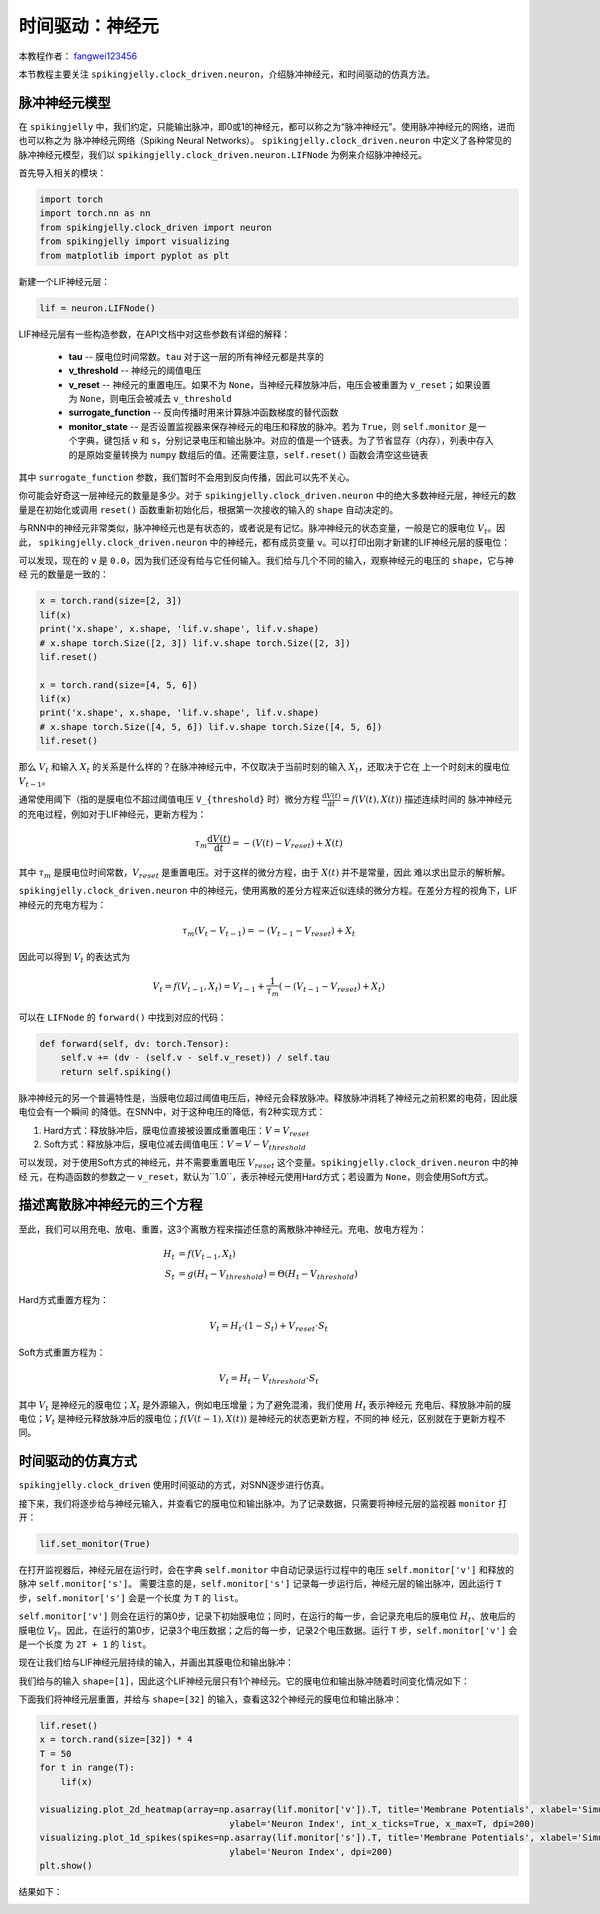 时间驱动：神经元
=======================================
本教程作者： `fangwei123456 <https://github.com/fangwei123456>`_

本节教程主要关注 ``spikingjelly.clock_driven.neuron``，介绍脉冲神经元，和时间驱动的仿真方法。

脉冲神经元模型
----------------
在 ``spikingjelly`` 中，我们约定，只能输出脉冲，即0或1的神经元，都可以称之为“脉冲神经元”。使用脉冲神经元的网络，进而也可以称之为
脉冲神经元网络（Spiking Neural Networks）。
``spikingjelly.clock_driven.neuron`` 中定义了各种常见的脉冲神经元模型，我们以 ``spikingjelly.clock_driven.neuron.LIFNode``
为例来介绍脉冲神经元。

首先导入相关的模块：

.. code-block:: python

    import torch
    import torch.nn as nn
    from spikingjelly.clock_driven import neuron
    from spikingjelly import visualizing
    from matplotlib import pyplot as plt

新建一个LIF神经元层：

.. code-block:: python

    lif = neuron.LIFNode()

LIF神经元层有一些构造参数，在API文档中对这些参数有详细的解释：

    - **tau** -- 膜电位时间常数。``tau`` 对于这一层的所有神经元都是共享的

    - **v_threshold** -- 神经元的阈值电压

    - **v_reset** -- 神经元的重置电压。如果不为 ``None``，当神经元释放脉冲后，电压会被重置为 ``v_reset``；如果设置为 ``None``，则电压会被减去 ``v_threshold``

    - **surrogate_function** -- 反向传播时用来计算脉冲函数梯度的替代函数

    - **monitor_state** -- 是否设置监视器来保存神经元的电压和释放的脉冲。若为 ``True``，则 ``self.monitor`` 是一个字典，键包括 ``v`` 和 ``s``，分别记录电压和输出脉冲。对应的值是一个链表。为了节省显存（内存），列表中存入的是原始变量转换为 ``numpy`` 数组后的值。还需要注意，``self.reset()`` 函数会清空这些链表

其中 ``surrogate_function`` 参数，我们暂时不会用到反向传播，因此可以先不关心。

你可能会好奇这一层神经元的数量是多少。对于 ``spikingjelly.clock_driven.neuron``
中的绝大多数神经元层，神经元的数量是在初始化或调用 ``reset()`` 函数重新初始化后，根据第一次接收的输入的 ``shape`` 自动决定的。

与RNN中的神经元非常类似，脉冲神经元也是有状态的，或者说是有记忆。脉冲神经元的状态变量，一般是它的膜电位 :math:`V_{t}`。因此，
``spikingjelly.clock_driven.neuron`` 中的神经元，都有成员变量 ``v``。可以打印出刚才新建的LIF神经元层的膜电位：

.. code-block:: python
    print(lif.v)
    # 0.0

可以发现，现在的 ``v`` 是 ``0.0``，因为我们还没有给与它任何输入。我们给与几个不同的输入，观察神经元的电压的 ``shape``，它与神经
元的数量是一致的：

.. code-block:: python

    x = torch.rand(size=[2, 3])
    lif(x)
    print('x.shape', x.shape, 'lif.v.shape', lif.v.shape)
    # x.shape torch.Size([2, 3]) lif.v.shape torch.Size([2, 3])
    lif.reset()

    x = torch.rand(size=[4, 5, 6])
    lif(x)
    print('x.shape', x.shape, 'lif.v.shape', lif.v.shape)
    # x.shape torch.Size([4, 5, 6]) lif.v.shape torch.Size([4, 5, 6])
    lif.reset()

那么 :math:`V_{t}` 和输入 :math:`X_{t}` 的关系是什么样的？在脉冲神经元中，不仅取决于当前时刻的输入 :math:`X_{t}`，还取决于它在
上一个时刻末的膜电位 :math:`V_{t-1}`。

通常使用阈下（指的是膜电位不超过阈值电压 ``V_{threshold}`` 时）微分方程 :math:`\frac{\mathrm{d}V(t)}{\mathrm{d}t} = f(V(t), X(t))` 描述连续时间的
脉冲神经元的充电过程，例如对于LIF神经元，更新方程为：

.. math::
    \tau_{m} \frac{\mathrm{d}V(t)}{\mathrm{d}t} = -(V(t) - V_{reset}) + X(t)

其中 :math:`\tau_{m}` 是膜电位时间常数，:math:`V_{reset}` 是重置电压。对于这样的微分方程，由于 :math:`X(t)` 并不是常量，因此
难以求出显示的解析解。

``spikingjelly.clock_driven.neuron`` 中的神经元，使用离散的差分方程来近似连续的微分方程。在差分方程的视角下，LIF神经元的充电方程为：

.. math::
    \tau_{m} (V_{t} - V_{t-1}) = -(V_{t-1} - V_{reset}) + X_{t}

因此可以得到 :math:`V_{t}` 的表达式为

.. math::
    V_{t} = f(V_{t-1}, X_{t}) = V_{t-1} + \frac{1}{\tau_{m}}(-(V_{t - 1} - V_{reset}) + X_{t})

可以在 ``LIFNode`` 的 ``forward()`` 中找到对应的代码：

.. code-block:: python

    def forward(self, dv: torch.Tensor):
        self.v += (dv - (self.v - self.v_reset)) / self.tau
        return self.spiking()

脉冲神经元的另一个普遍特性是，当膜电位超过阈值电压后，神经元会释放脉冲。释放脉冲消耗了神经元之前积累的电荷，因此膜电位会有一个瞬间
的降低。在SNN中，对于这种电压的降低，有2种实现方式：

#. Hard方式：释放脉冲后，膜电位直接被设置成重置电压：:math:`V = V_{reset}`

#. Soft方式：释放脉冲后，膜电位减去阈值电压：:math:`V = V - V_{threshold}`

可以发现，对于使用Soft方式的神经元，并不需要重置电压 :math:`V_{reset}` 这个变量。``spikingjelly.clock_driven.neuron`` 中的神经
元，在构造函数的参数之一 ``v_reset``，默认为``1.0``，表示神经元使用Hard方式；若设置为 ``None``，则会使用Soft方式。

描述离散脉冲神经元的三个方程
-------------------------------

至此，我们可以用充电、放电、重置，这3个离散方程来描述任意的离散脉冲神经元。充电、放电方程为：

.. math::
    H_{t} & = f(V_{t-1}, X_{t}) \\
    S_{t} & = g(H_{t} - V_{threshold}) = \Theta(H_{t} - V_{threshold})

Hard方式重置方程为：

.. math::
    V_{t} = H_{t} \cdot (1 - S_{t}) + V_{reset} \cdot S_{t}

Soft方式重置方程为：

.. math::
    V_{t} = H_{t} - V_{threshold} \cdot S_{t}

其中 :math:`V_{t}` 是神经元的膜电位；:math:`X_{t}` 是外源输入，例如电压增量；为了避免混淆，我们使用 :math:`H_{t}` 表示神经元
充电后、释放脉冲前的膜电位；:math:`V_{t}` 是神经元释放脉冲后的膜电位；:math:`f(V(t-1), X(t))` 是神经元的状态更新方程，不同的神
经元，区别就在于更新方程不同。

时间驱动的仿真方式
----------------------

``spikingjelly.clock_driven`` 使用时间驱动的方式，对SNN逐步进行仿真。

接下来，我们将逐步给与神经元输入，并查看它的膜电位和输出脉冲。为了记录数据，只需要将神经元层的监视器 ``monitor`` 打开：

.. code-block:: python

    lif.set_monitor(True)

在打开监视器后，神经元层在运行时，会在字典 ``self.monitor`` 中自动记录运行过程中的电压 ``self.monitor['v']`` 和释放的脉冲 ``self.monitor['s']``。
需要注意的是，``self.monitor['s']`` 记录每一步运行后，神经元层的输出脉冲，因此运行 ``T`` 步，``self.monitor['s']`` 会是一个长度
为 ``T`` 的 ``list``。

``self.monitor['v']`` 则会在运行的第0步，记录下初始膜电位；同时，在运行的每一步，会记录充电后的膜电位 :math:`H_{t}`、放电后的
膜电位 :math:`V_{t}`。因此，在运行的第0步，记录3个电压数据；之后的每一步，记录2个电压数据。运行 ``T`` 步，``self.monitor['v']`` 会是一个长度
为 ``2T + 1`` 的 ``list``。

现在让我们给与LIF神经元层持续的输入，并画出其膜电位和输出脉冲：

.. code-block:: python
    x = torch.Tensor([2.0])
    T = 150
    for t in range(T):
        lif(x)
    visualizing.plot_one_neuron_v_s(lif.monitor['v'], lif.monitor['s'], v_threshold=lif.v_threshold, v_reset=lif.v_reset, dpi=200)
    plt.show()

我们给与的输入 ``shape=[1]``，因此这个LIF神经元层只有1个神经元。它的膜电位和输出脉冲随着时间变化情况如下：

.. image:: ../_static/tutorials/clock_driven/0_neuron/0.*
    :width: 100%

下面我们将神经元层重置，并给与 ``shape=[32]`` 的输入，查看这32个神经元的膜电位和输出脉冲：

.. code-block:: python

    lif.reset()
    x = torch.rand(size=[32]) * 4
    T = 50
    for t in range(T):
        lif(x)

    visualizing.plot_2d_heatmap(array=np.asarray(lif.monitor['v']).T, title='Membrane Potentials', xlabel='Simulating Step',
                                        ylabel='Neuron Index', int_x_ticks=True, x_max=T, dpi=200)
    visualizing.plot_1d_spikes(spikes=np.asarray(lif.monitor['s']).T, title='Membrane Potentials', xlabel='Simulating Step',
                                        ylabel='Neuron Index', dpi=200)
    plt.show()

结果如下：

.. image:: ../_static/tutorials/clock_driven/0_neuron/1.*
    :width: 100%

.. image:: ../_static/tutorials/clock_driven/0_neuron/2.*
    :width: 100%